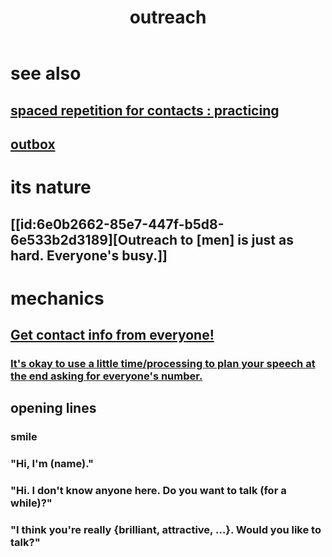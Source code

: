 :PROPERTIES:
:ID:       7cc0b99e-d0a0-4a3f-bcd0-f529a67855e8
:END:
#+title: outreach
* see also
** [[id:a009221e-1063-4172-9fc7-b191d625dabe][spaced repetition for contacts : practicing]]
** [[id:db1d9d10-2cba-438c-a13e-60923111ee48][outbox]]
* its nature
** [[id:6e0b2662-85e7-447f-b5d8-6e533b2d3189][Outreach to [men] is just as hard. Everyone's busy.]]
* mechanics
** [[id:7e6112c1-bf30-42b8-9402-a5213144db66][Get contact info from everyone!]]
*** [[id:f2fde5ec-df2c-4273-8850-0927e353f87e][It's okay to use a little time/processing to plan your speech at the end asking for everyone's number.]]
** opening lines
*** smile
*** "Hi, I'm (name)."
*** "Hi. I don't know anyone here. Do you want to talk (for a while)?"
*** "I think you're really {brilliant, attractive, ...}. Would you like to talk?"
